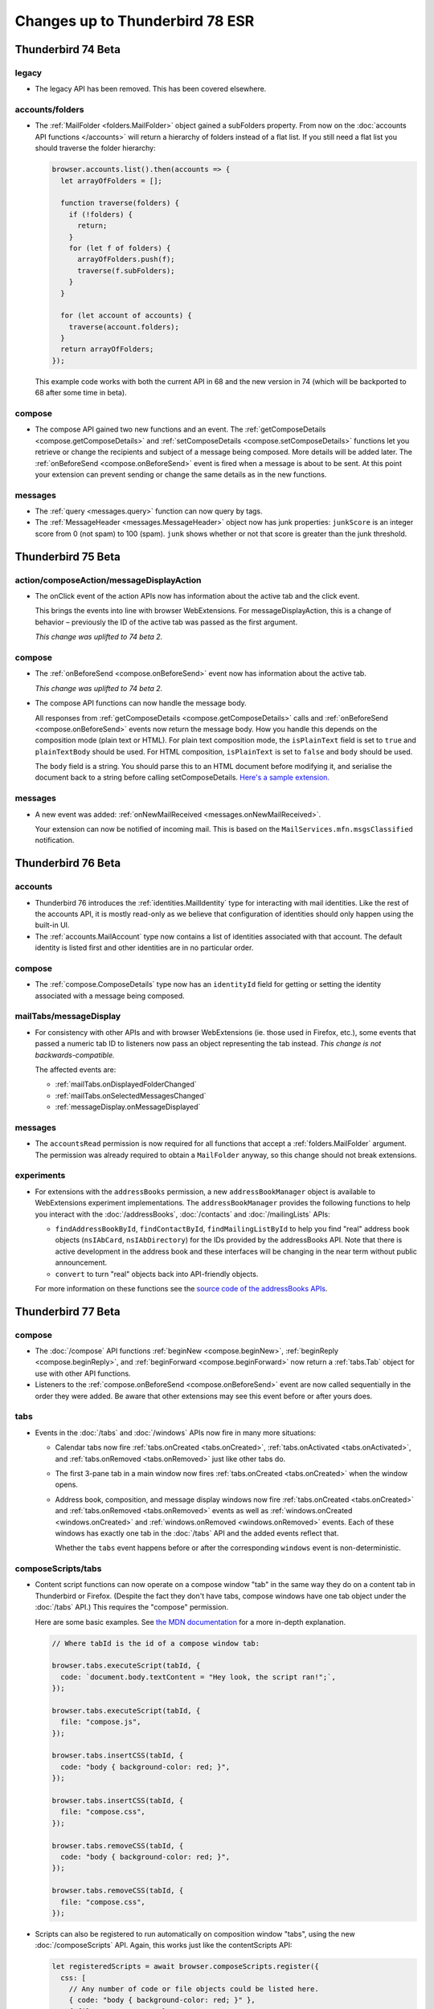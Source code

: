 ================================
Changes up to Thunderbird 78 ESR
================================

-------------------
Thunderbird 74 Beta
-------------------

legacy
======

* The legacy API has been removed. This has been covered elsewhere.

accounts/folders
================

* The :ref:`MailFolder <folders.MailFolder>` object gained a subFolders property. From now on the
  :doc:`accounts API functions </accounts>` will return a hierarchy of folders instead of a flat
  list. If you still need a flat list you should traverse the folder hierarchy:

  .. code-block:: javascript

    browser.accounts.list().then(accounts => {
      let arrayOfFolders = [];

      function traverse(folders) {
        if (!folders) {
          return;
        }
        for (let f of folders) {
          arrayOfFolders.push(f);
          traverse(f.subFolders);
        }
      }

      for (let account of accounts) {
        traverse(account.folders);
      }
      return arrayOfFolders;
    });

  This example code works with both the current API in 68 and the new version in 74 (which will be
  backported to 68 after some time in beta).

compose
=======

* The compose API gained two new functions and an event. The
  :ref:`getComposeDetails <compose.getComposeDetails>` and
  :ref:`setComposeDetails <compose.setComposeDetails>` functions let you retrieve or change the
  recipients and subject of a message being composed. More details will be added later. The
  :ref:`onBeforeSend <compose.onBeforeSend>` event is fired when a message is about to be sent. At
  this point your extension can prevent sending or change the same details as in the new functions.

messages
========

* The :ref:`query <messages.query>` function can now query by tags.

* The :ref:`MessageHeader <messages.MessageHeader>` object now has junk properties:
  ``junkScore`` is an integer score from 0 (not spam) to 100 (spam).
  ``junk`` shows whether or not that score is greater than the junk threshold.

-------------------
Thunderbird 75 Beta
-------------------

action/composeAction/messageDisplayAction
================================================

* The onClick event of the action APIs now has information about the active tab and the click event.

  This brings the events into line with browser WebExtensions. For messageDisplayAction, this is a
  change of behavior – previously the ID of the active tab was passed as the first argument.

  *This change was uplifted to 74 beta 2.*

compose
=======

* The :ref:`onBeforeSend <compose.onBeforeSend>` event now has information about the active tab.

  *This change was uplifted to 74 beta 2.*

* The compose API functions can now handle the message body.

  All responses from :ref:`getComposeDetails <compose.getComposeDetails>` calls and
  :ref:`onBeforeSend <compose.onBeforeSend>` events now return the message body. How you handle this
  depends on the composition mode (plain text or HTML). For plain text composition mode, the
  ``isPlainText`` field is set to ``true`` and ``plainTextBody`` should be used. For HTML
  composition, ``isPlainText`` is set to ``false`` and ``body`` should be used.

  The ``body`` field is a string. You should parse this to an HTML document before modifying it, and
  serialise the document back to a string before calling setComposeDetails. `Here's a sample
  extension.`__

  __ https://github.com/thunderbird/sample-extensions/tree/master/composeBody

messages
========

* A new event was added: :ref:`onNewMailReceived <messages.onNewMailReceived>`.

  Your extension can now be notified of incoming mail. This is based on the
  ``MailServices.mfn.msgsClassified`` notification.

-------------------
Thunderbird 76 Beta
-------------------

accounts
========

* Thunderbird 76 introduces the :ref:`identities.MailIdentity` type for interacting with mail
  identities. Like the rest of the accounts API, it is mostly read-only as we believe that
  configuration of identities should only happen using the built-in UI.

* The :ref:`accounts.MailAccount` type now contains a list of identities associated with that
  account. The default identity is listed first and other identities are in no particular order.

compose
=======

* The :ref:`compose.ComposeDetails` type now has an ``identityId`` field for getting or setting the
  identity associated with a message being composed.

mailTabs/messageDisplay
=======================

* For consistency with other APIs and with browser WebExtensions (ie. those used in Firefox, etc.),
  some events that passed a numeric tab ID to listeners now pass an object representing the tab
  instead. *This change is not backwards-compatible.*

  The affected events are:

  * :ref:`mailTabs.onDisplayedFolderChanged`
  * :ref:`mailTabs.onSelectedMessagesChanged`
  * :ref:`messageDisplay.onMessageDisplayed`

messages
========

* The ``accountsRead`` permission is now required for all functions that accept a
  :ref:`folders.MailFolder` argument. The permission was already required to obtain a ``MailFolder``
  anyway, so this change should not break extensions.

experiments
===========

* For extensions with the ``addressBooks`` permission, a new ``addressBookManager`` object is
  available to WebExtensions experiment implementations. The ``addressBookManager`` provides the
  following functions to help you interact with the :doc:`/addressBooks`, :doc:`/contacts` and
  :doc:`/mailingLists` APIs:

  * ``findAddressBookById``, ``findContactById``, ``findMailingListById`` to help you find "real"
    address book objects (``nsIAbCard``, ``nsIAbDirectory``) for the IDs provided by the
    addressBooks API. Note that there is active development in the address book and these interfaces
    will be changing in the near term without public announcement.
  * ``convert`` to turn "real" objects back into API-friendly objects.

  For more information on these functions see the `source code of the addressBooks APIs`__.

__ https://hg.mozilla.org/comm-central/file/tip/mail/components/extensions/parent/ext-addressBook.js


.. _thunderbird_77_0b1:

-------------------
Thunderbird 77 Beta
-------------------

compose
=======

* The :doc:`/compose` API functions :ref:`beginNew <compose.beginNew>`,
  :ref:`beginReply <compose.beginReply>`, and :ref:`beginForward <compose.beginForward>` now return
  a :ref:`tabs.Tab` object for use with other API functions.

* Listeners to the :ref:`compose.onBeforeSend <compose.onBeforeSend>` event are now called
  sequentially in the order they were added. Be aware that other extensions may see this event
  before or after yours does.

tabs
====

* Events in the :doc:`/tabs` and :doc:`/windows` APIs now fire in many more situations:

  * Calendar tabs now fire :ref:`tabs.onCreated <tabs.onCreated>`,
    :ref:`tabs.onActivated <tabs.onActivated>`, and :ref:`tabs.onRemoved <tabs.onRemoved>` just
    like other tabs do.

  * The first 3-pane tab in a main window now fires :ref:`tabs.onCreated <tabs.onCreated>` when the
    window opens.

  * Address book, composition, and message display windows now fire
    :ref:`tabs.onCreated <tabs.onCreated>` and :ref:`tabs.onRemoved <tabs.onRemoved>` events as
    well as :ref:`windows.onCreated <windows.onCreated>` and
    :ref:`windows.onRemoved <windows.onRemoved>` events. Each of these windows has exactly one tab
    in the :doc:`/tabs` API and the added events reflect that.

    Whether the ``tabs`` event happens before or after the corresponding ``windows`` event is
    non-deterministic.

composeScripts/tabs
===================

* Content script functions can now operate on a compose window "tab" in the same way they do on a
  content tab in Thunderbird or Firefox. (Despite the fact they don't have tabs, compose windows
  have one tab object under the :doc:`/tabs` API.) This requires the "compose" permission.

  Here are some basic examples. See `the MDN documentation`__ for a more in-depth explanation.

  .. code-block:: javascript

    // Where tabId is the id of a compose window tab:

    browser.tabs.executeScript(tabId, {
      code: `document.body.textContent = "Hey look, the script ran!";`,
    });

    browser.tabs.executeScript(tabId, {
      file: "compose.js",
    });

    browser.tabs.insertCSS(tabId, {
      code: "body { background-color: red; }",
    });

    browser.tabs.insertCSS(tabId, {
      file: "compose.css",
    });

    browser.tabs.removeCSS(tabId, {
      code: "body { background-color: red; }",
    });

    browser.tabs.removeCSS(tabId, {
      file: "compose.css",
    });

__ https://developer.mozilla.org/en-US/docs/Mozilla/Add-ons/WebExtensions/API/contentScripts

* Scripts can also be registered to run automatically on composition window "tabs", using the new
  :doc:`/composeScripts` API. Again, this works just like the contentScripts API:

  .. code-block:: javascript

    let registeredScripts = await browser.composeScripts.register({
      css: [
        // Any number of code or file objects could be listed here.
        { code: "body { background-color: red; }" },
        { file: "compose.css" },
      ],
      js: [
        // Any number of code or file objects could be listed here.
        { code: `document.body.textContent = "Hey look, the script ran!";` },
        { file: "compose.js" },
      ],
    });

  Added code will run immediately and CSS will be immediately applied to already-open composition
  windows, and any new composition windows.

  The returned value, ``registeredScripts`` in this example, is an object with which you can
  unregister the code/CSS:

  .. code-block:: javascript

    await registeredScripts.unregister();

.. warning::

  This functionality has the ability to completely destroy every message being composed, with no
  way to undo it. Be careful!

.. note::

  Javascript or CSS applied by these methods is *not* sent with the message. This is not a way to
  decorate messages or make them interactive.

--------------------
Thunderbird 78.0 ESR
--------------------

compose
=======

* Attachments in the compose window can now be accessed with the compose API. These functions have
  been added:

  * :ref:`compose.listAttachments`
  * :ref:`compose.addAttachment`
  * :ref:`compose.updateAttachment`
  * :ref:`compose.removeAttachment`

  These events have been added:

  * :ref:`compose.onAttachmentAdded`
  * :ref:`compose.onAttachmentRemoved`

  See the documentation on those functions and events for more information.

* A new event, :ref:`compose.onIdentityChanged` was added.


identity
========

* The `browser.identity <https://developer.mozilla.org/en-US/docs/Mozilla/Add-ons/WebExtensions/API/identity>`__
  namespace for OAuth handling was enabled.

----------------------
Thunderbird 78.4.0 ESR
----------------------

compose
=======

* Attachments can now be specified in the :ref:`beginNew <compose.beginNew>`,
  :ref:`beginReply <compose.beginReply>`, and :ref:`beginForward <compose.beginForward>` functions.

messageDisplay
==============

* The :ref:`messageDisplay.getDisplayedMessages` function has been added to allow access to details of multiple-selection of email. Previously only a single selection function was available.

* The :ref:`messageDisplay.onMessagesDisplayed` event has been added.

messageDisplayScripts/tabs
==========================

* Content script functions can now operate on a message display "tab" in the same way they do on a
  content tab in Thunderbird or Firefox. This requires the new "messagesModify" permission.

  Here are some basic examples. See `the MDN documentation`__ for a more in-depth explanation.

  .. code-block:: javascript

    // Where tabId is the id of a message display tab:

    browser.tabs.executeScript(tabId, {
      code: `document.body.textContent = "Hey look, the script ran!";`,
    });

    browser.tabs.executeScript(tabId, {
      file: "display.js",
    });

    browser.tabs.insertCSS(tabId, {
      code: "body { background-color: red; }",
    });

    browser.tabs.insertCSS(tabId, {
      file: "display.css",
    });

    browser.tabs.removeCSS(tabId, {
      code: "body { background-color: red; }",
    });

    browser.tabs.removeCSS(tabId, {
      file: "display.css",
    });

__ https://developer.mozilla.org/en-US/docs/Mozilla/Add-ons/WebExtensions/API/contentScripts

* Scripts can also be registered to run automatically on messages being displayed, using the new
  :doc:`/messageDisplayScripts` API. 
  
  Again, this works just like the contentScripts API:

  .. code-block:: javascript

    let registeredScripts = await browser.messageDisplayScripts.register({
      css: [
        // Any number of code or file objects could be listed here.
        { code: "body { background-color: red; }" },
        { file: "display.css" },
      ],
      js: [
        // Any number of code or file objects could be listed here.
        { code: `document.body.textContent = "Hey look, the script ran!";` },
        { file: "display.js" },
      ],
    });

  Added code will run immediately and CSS will be immediately applied to already-open message
  display tabs or windows, and any new message display tabs or windows.

  The returned value, ``registeredScripts`` in this example, is an object with which you can
  unregister the code/CSS:

  .. code-block:: javascript

    await registeredScripts.unregister();

.. note::

  This functionality does *not* permanently alter messages, only what the user sees when they are
  displayed.


tabs
====

* The :ref:`connect <tabs.connect>` and :ref:`sendMessage <tabs.sendMessage>` functions now work as
  they do in Firefox.

----------------------
Thunderbird 78.5.0 ESR
----------------------

compose
=======

* :ref:`ComposeAttachment <compose.ComposeAttachment>` objects now have a ``size`` property with
  the size of the attachment in bytes.

* A ``compose_attachment`` context can now be used. This context applies when the user opens a
  context menu on selected attachments in a compose window. The selected attachments can be
  accessed from the ``attachments`` property in an :ref:`onShown <menus.onShown>` or
  :ref:`onClicked <menus.onClicked>` listener.

tabs
====

* At start-up, :ref:`tabs.create <tabs.create>` will now wait for a window to open before
  attempting to open a tab.

----------------------
Thunderbird 78.6.0 ESR
----------------------

menus
=====

* The standard properties available to :ref:`onShown <menus.onShown>` are now available for
  messages being composed, if your extension has the ``compose`` permission.

windows
=======

* The :ref:`windows.openDefaultBrowser` function has been added. 

----------------------
Thunderbird 78.6.1 ESR
----------------------

action
==================================================

* The :ref:`action.setLabel` and :ref:`action.getLabel` functions have been added. It is now possible to set a label value different from the title (which is used as tooltip text). The label can be set to an empty string to make the action button not have a label at all. If the toolbar is set to text-mode only (no icons), the action button label uses the title as fallback, in case an empty label has been set.

composeAction
==================================================

* The :ref:`composeAction.setLabel` and :ref:`composeAction.getLabel` functions have been added. It is now possible to set a label value different from the title (which is used as tooltip text). The label can be set to an empty string to make the action button not have a label at all. If the toolbar is set to text-mode only (no icons), the action button label uses the title as fallback, in case an empty label has been set.

messageDisplayAction
==================================================

* The :ref:`messageDisplayAction.setLabel` and :ref:`messageDisplayAction.getLabel` functions have been added. It is now possible to set a label value different from the title (which is used as tooltip text). The label can be set to an empty string to make the action button not have a label at all. If the toolbar is set to text-mode only (no icons), the action button label uses the title as fallback, in case an empty label has been set.

----------------------
Thunderbird 78.7.0 ESR
----------------------

accounts
========

* The ``composeHtml`` property has been added to the :ref:`identities.MailIdentity` type, to indicate, if the identity uses HTML as the default compose format.

compose
=======

* The begin* functions now honor ``body``, ``plainTextBody`` and ``isPlaintext`` as compose format selectors, overriding the default compose format of the used/default identity. The :ref:`accounts_api` API can be used to get the used/default identity and its default compose format.

* The :ref:`beginNew <compose.beginNew>` function now has an optional ``messageId`` argument. If
  ``messageId`` is provided, the referenced message is opened to compose as a new message. This
  works for ordinary messages and templates.
  
* Using :ref:`beginForward <compose.beginForward>` function with a ``forwardInline`` type and
  ``details`` argument specified has been fixed.

----------------------
Thunderbird 78.7.1 ESR
----------------------

theme
=====

* The :ref:`theme_api` API was added to Thunderbird (see `bug 1684666 <https://bugzilla.mozilla.org/show_bug.cgi?id=1684666>`__). It’s more or less the same as the `Firefox theme API <https://developer.mozilla.org/en-US/docs/Mozilla/Add-ons/WebExtensions/manifest.json/theme>`__, but has been extended to better fit the needs of Thunderbird.

  The color key ``sidebar_highlight_border`` has been added.

